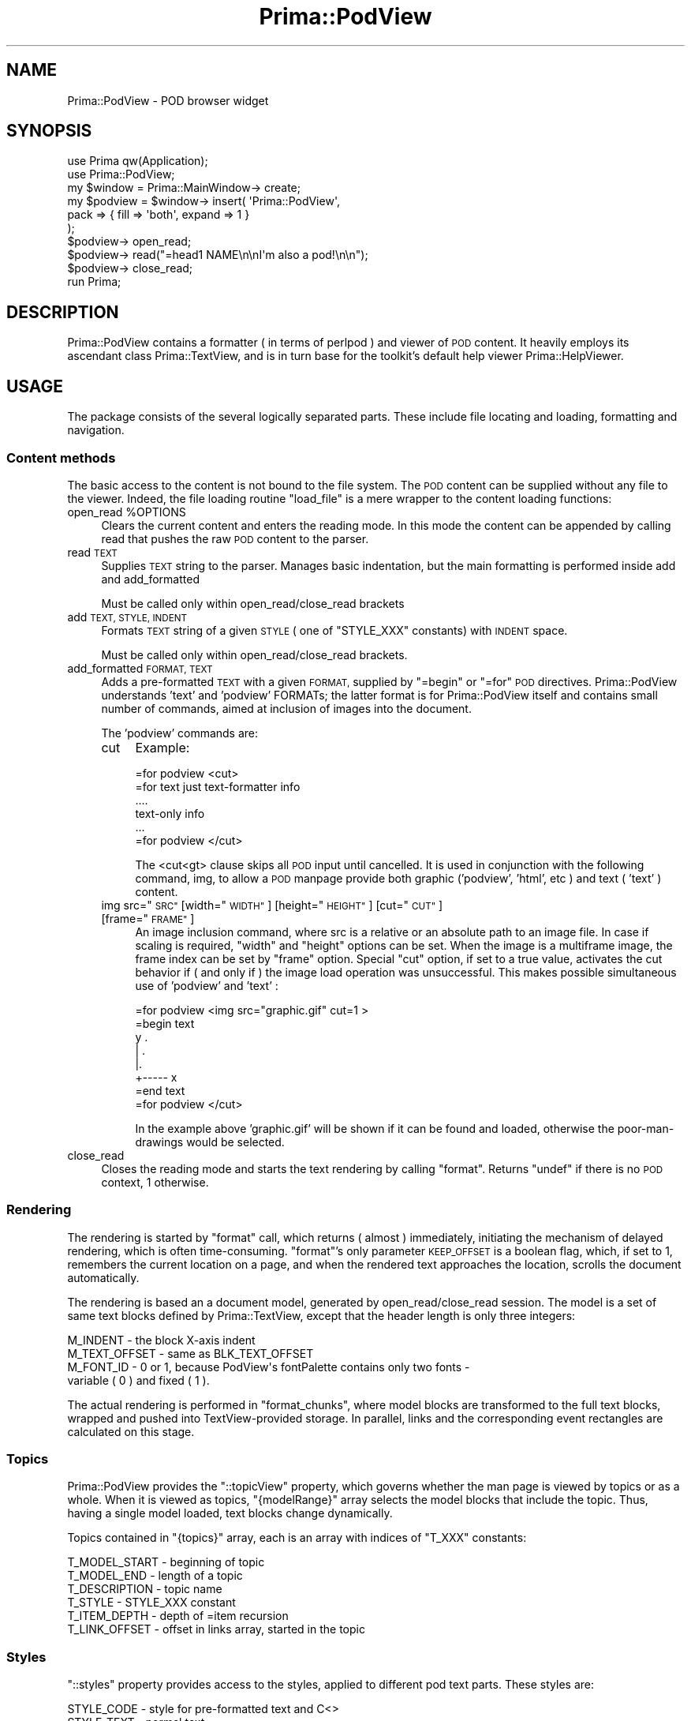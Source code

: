 .\" Automatically generated by Pod::Man 2.28 (Pod::Simple 3.29)
.\"
.\" Standard preamble:
.\" ========================================================================
.de Sp \" Vertical space (when we can't use .PP)
.if t .sp .5v
.if n .sp
..
.de Vb \" Begin verbatim text
.ft CW
.nf
.ne \\$1
..
.de Ve \" End verbatim text
.ft R
.fi
..
.\" Set up some character translations and predefined strings.  \*(-- will
.\" give an unbreakable dash, \*(PI will give pi, \*(L" will give a left
.\" double quote, and \*(R" will give a right double quote.  \*(C+ will
.\" give a nicer C++.  Capital omega is used to do unbreakable dashes and
.\" therefore won't be available.  \*(C` and \*(C' expand to `' in nroff,
.\" nothing in troff, for use with C<>.
.tr \(*W-
.ds C+ C\v'-.1v'\h'-1p'\s-2+\h'-1p'+\s0\v'.1v'\h'-1p'
.ie n \{\
.    ds -- \(*W-
.    ds PI pi
.    if (\n(.H=4u)&(1m=24u) .ds -- \(*W\h'-12u'\(*W\h'-12u'-\" diablo 10 pitch
.    if (\n(.H=4u)&(1m=20u) .ds -- \(*W\h'-12u'\(*W\h'-8u'-\"  diablo 12 pitch
.    ds L" ""
.    ds R" ""
.    ds C` ""
.    ds C' ""
'br\}
.el\{\
.    ds -- \|\(em\|
.    ds PI \(*p
.    ds L" ``
.    ds R" ''
.    ds C`
.    ds C'
'br\}
.\"
.\" Escape single quotes in literal strings from groff's Unicode transform.
.ie \n(.g .ds Aq \(aq
.el       .ds Aq '
.\"
.\" If the F register is turned on, we'll generate index entries on stderr for
.\" titles (.TH), headers (.SH), subsections (.SS), items (.Ip), and index
.\" entries marked with X<> in POD.  Of course, you'll have to process the
.\" output yourself in some meaningful fashion.
.\"
.\" Avoid warning from groff about undefined register 'F'.
.de IX
..
.nr rF 0
.if \n(.g .if rF .nr rF 1
.if (\n(rF:(\n(.g==0)) \{
.    if \nF \{
.        de IX
.        tm Index:\\$1\t\\n%\t"\\$2"
..
.        if !\nF==2 \{
.            nr % 0
.            nr F 2
.        \}
.    \}
.\}
.rr rF
.\"
.\" Accent mark definitions (@(#)ms.acc 1.5 88/02/08 SMI; from UCB 4.2).
.\" Fear.  Run.  Save yourself.  No user-serviceable parts.
.    \" fudge factors for nroff and troff
.if n \{\
.    ds #H 0
.    ds #V .8m
.    ds #F .3m
.    ds #[ \f1
.    ds #] \fP
.\}
.if t \{\
.    ds #H ((1u-(\\\\n(.fu%2u))*.13m)
.    ds #V .6m
.    ds #F 0
.    ds #[ \&
.    ds #] \&
.\}
.    \" simple accents for nroff and troff
.if n \{\
.    ds ' \&
.    ds ` \&
.    ds ^ \&
.    ds , \&
.    ds ~ ~
.    ds /
.\}
.if t \{\
.    ds ' \\k:\h'-(\\n(.wu*8/10-\*(#H)'\'\h"|\\n:u"
.    ds ` \\k:\h'-(\\n(.wu*8/10-\*(#H)'\`\h'|\\n:u'
.    ds ^ \\k:\h'-(\\n(.wu*10/11-\*(#H)'^\h'|\\n:u'
.    ds , \\k:\h'-(\\n(.wu*8/10)',\h'|\\n:u'
.    ds ~ \\k:\h'-(\\n(.wu-\*(#H-.1m)'~\h'|\\n:u'
.    ds / \\k:\h'-(\\n(.wu*8/10-\*(#H)'\z\(sl\h'|\\n:u'
.\}
.    \" troff and (daisy-wheel) nroff accents
.ds : \\k:\h'-(\\n(.wu*8/10-\*(#H+.1m+\*(#F)'\v'-\*(#V'\z.\h'.2m+\*(#F'.\h'|\\n:u'\v'\*(#V'
.ds 8 \h'\*(#H'\(*b\h'-\*(#H'
.ds o \\k:\h'-(\\n(.wu+\w'\(de'u-\*(#H)/2u'\v'-.3n'\*(#[\z\(de\v'.3n'\h'|\\n:u'\*(#]
.ds d- \h'\*(#H'\(pd\h'-\w'~'u'\v'-.25m'\f2\(hy\fP\v'.25m'\h'-\*(#H'
.ds D- D\\k:\h'-\w'D'u'\v'-.11m'\z\(hy\v'.11m'\h'|\\n:u'
.ds th \*(#[\v'.3m'\s+1I\s-1\v'-.3m'\h'-(\w'I'u*2/3)'\s-1o\s+1\*(#]
.ds Th \*(#[\s+2I\s-2\h'-\w'I'u*3/5'\v'-.3m'o\v'.3m'\*(#]
.ds ae a\h'-(\w'a'u*4/10)'e
.ds Ae A\h'-(\w'A'u*4/10)'E
.    \" corrections for vroff
.if v .ds ~ \\k:\h'-(\\n(.wu*9/10-\*(#H)'\s-2\u~\d\s+2\h'|\\n:u'
.if v .ds ^ \\k:\h'-(\\n(.wu*10/11-\*(#H)'\v'-.4m'^\v'.4m'\h'|\\n:u'
.    \" for low resolution devices (crt and lpr)
.if \n(.H>23 .if \n(.V>19 \
\{\
.    ds : e
.    ds 8 ss
.    ds o a
.    ds d- d\h'-1'\(ga
.    ds D- D\h'-1'\(hy
.    ds th \o'bp'
.    ds Th \o'LP'
.    ds ae ae
.    ds Ae AE
.\}
.rm #[ #] #H #V #F C
.\" ========================================================================
.\"
.IX Title "Prima::PodView 3"
.TH Prima::PodView 3 "2015-11-04" "perl v5.18.4" "User Contributed Perl Documentation"
.\" For nroff, turn off justification.  Always turn off hyphenation; it makes
.\" way too many mistakes in technical documents.
.if n .ad l
.nh
.SH "NAME"
Prima::PodView \- POD browser widget
.SH "SYNOPSIS"
.IX Header "SYNOPSIS"
.Vb 2
\&        use Prima qw(Application);
\&        use Prima::PodView;
\&
\&        my $window = Prima::MainWindow\-> create;
\&        my $podview = $window\-> insert( \*(AqPrima::PodView\*(Aq,
\&                pack => { fill => \*(Aqboth\*(Aq, expand => 1 }
\&        );
\&        $podview\-> open_read;
\&        $podview\-> read("=head1 NAME\en\enI\*(Aqm also a pod!\en\en");
\&        $podview\-> close_read;
\&
\&        run Prima;
.Ve
.SH "DESCRIPTION"
.IX Header "DESCRIPTION"
Prima::PodView contains a formatter ( in terms of perlpod ) and viewer of
\&\s-1POD\s0 content. It heavily employs its ascendant class Prima::TextView, 
and is in turn base for the toolkit's default help viewer Prima::HelpViewer.
.SH "USAGE"
.IX Header "USAGE"
The package consists of the several logically separated parts. These include
file locating and loading, formatting and navigation.
.SS "Content methods"
.IX Subsection "Content methods"
The basic access to the content is not bound to the file system. The \s-1POD\s0
content can be supplied without any file to the viewer. Indeed, the file
loading routine \f(CW\*(C`load_file\*(C'\fR is a mere wrapper to the content loading
functions:
.ie n .IP "open_read %OPTIONS" 4
.el .IP "open_read \f(CW%OPTIONS\fR" 4
.IX Item "open_read %OPTIONS"
Clears the current content and enters the reading mode. In this mode
the content can be appended by calling read that pushes the raw \s-1POD\s0
content to the parser.
.IP "read \s-1TEXT\s0" 4
.IX Item "read TEXT"
Supplies \s-1TEXT\s0 string to the parser. Manages basic indentation,
but the main formatting is performed inside add and add_formatted
.Sp
Must be called only within open_read/close_read brackets
.IP "add \s-1TEXT, STYLE, INDENT\s0" 4
.IX Item "add TEXT, STYLE, INDENT"
Formats \s-1TEXT\s0 string of a given \s-1STYLE \s0( one of \f(CW\*(C`STYLE_XXX\*(C'\fR constants) with
\&\s-1INDENT\s0 space.
.Sp
Must be called only within open_read/close_read brackets.
.IP "add_formatted \s-1FORMAT, TEXT\s0" 4
.IX Item "add_formatted FORMAT, TEXT"
Adds a pre-formatted \s-1TEXT\s0 with a given \s-1FORMAT,\s0 supplied by \f(CW\*(C`=begin\*(C'\fR or \f(CW\*(C`=for\*(C'\fR
\&\s-1POD\s0 directives. Prima::PodView understands 'text' and 'podview' FORMATs;
the latter format is for Prima::PodView itself and contains small number
of commands, aimed at inclusion of images into the document.
.Sp
The 'podview' commands are:
.RS 4
.IP "cut" 4
.IX Item "cut"
Example:
.Sp
.Vb 1
\&        =for podview <cut>
\&
\&        =for text just text\-formatter info
\&
\&                ....
\&                text\-only info
\&                ...
\&
\&        =for podview </cut>
.Ve
.Sp
The <cut<gt> clause skips all \s-1POD\s0 input until cancelled.
It is used in conjunction with the following command, img, to allow
a \s-1POD\s0 manpage provide both graphic ('podview', 'html', etc ) and text ( 'text' )
content.
.ie n .IP "img src=""\s-1SRC""\s0 [width=""\s-1WIDTH""\s0] [height=""\s-1HEIGHT""\s0] [cut=""\s-1CUT""\s0] [frame=""\s-1FRAME""\s0]" 4
.el .IP "img src=``\s-1SRC''\s0 [width=``\s-1WIDTH''\s0] [height=``\s-1HEIGHT''\s0] [cut=``\s-1CUT''\s0] [frame=``\s-1FRAME''\s0]" 4
.IX Item "img src=SRC [width=WIDTH] [height=HEIGHT] [cut=CUT] [frame=FRAME]"
An image inclusion command, where src is a relative or an absolute path to
an image file. In case if scaling is required, \f(CW\*(C`width\*(C'\fR and \f(CW\*(C`height\*(C'\fR options
can be set. When the image is a multiframe image, the frame index can be
set by \f(CW\*(C`frame\*(C'\fR option. Special \f(CW\*(C`cut\*(C'\fR option, if set to a true value, activates the 
cut behavior if ( and only if ) the image load operation was unsuccessful.
This makes possible simultaneous use of 'podview' and 'text' :
.Sp
.Vb 1
\&        =for podview <img src="graphic.gif" cut=1 >
\&
\&        =begin text
\&
\&        y     .
\&        |  .
\&        |.
\&        +\-\-\-\-\- x
\&
\&        =end text
\&
\&        =for podview </cut>
.Ve
.Sp
In the example above 'graphic.gif' will be shown if it can be found and loaded,
otherwise the poor-man-drawings would be selected.
.RE
.RS 4
.RE
.IP "close_read" 4
.IX Item "close_read"
Closes the reading mode and starts the text rendering by calling \f(CW\*(C`format\*(C'\fR.
Returns \f(CW\*(C`undef\*(C'\fR if there is no \s-1POD\s0 context, 1 otherwise.
.SS "Rendering"
.IX Subsection "Rendering"
The rendering is started by \f(CW\*(C`format\*(C'\fR call, which returns ( almost ) immediately,
initiating the mechanism of delayed rendering, which is often time-consuming.
\&\f(CW\*(C`format\*(C'\fR's only parameter \s-1KEEP_OFFSET\s0 is a boolean flag, which, if set to 1,
remembers the current location on a page, and when the rendered text approaches
the location, scrolls the document automatically.
.PP
The rendering is based an a document model, generated by open_read/close_read session.
The model is a set of same text blocks defined by Prima::TextView, except 
that the header length is only three integers:
.PP
.Vb 4
\&        M_INDENT       \- the block X\-axis indent
\&        M_TEXT_OFFSET  \- same as BLK_TEXT_OFFSET
\&        M_FONT_ID      \- 0 or 1, because PodView\*(Aqs fontPalette contains only two fonts \-
\&                         variable ( 0 ) and fixed ( 1 ).
.Ve
.PP
The actual rendering is performed in \f(CW\*(C`format_chunks\*(C'\fR, where model blocks are
transformed to the full text blocks, wrapped and pushed into TextView-provided
storage. In parallel, links and the corresponding event rectangles are calculated
on this stage.
.SS "Topics"
.IX Subsection "Topics"
Prima::PodView provides the \f(CW\*(C`::topicView\*(C'\fR property, which governs whether
the man page is viewed by topics or as a whole. When it is viewed as topics,
\&\f(CW\*(C`{modelRange}\*(C'\fR array selects the model blocks that include the topic.
Thus, having a single model loaded, text blocks change dynamically.
.PP
Topics contained in \f(CW\*(C`{topics}\*(C'\fR array, each is an array with indices of \f(CW\*(C`T_XXX\*(C'\fR
constants:
.PP
.Vb 6
\&        T_MODEL_START \- beginning of topic
\&        T_MODEL_END   \- length of a topic
\&        T_DESCRIPTION \- topic name
\&        T_STYLE       \- STYLE_XXX constant
\&        T_ITEM_DEPTH  \- depth of =item recursion
\&        T_LINK_OFFSET \- offset in links array, started in the topic
.Ve
.SS "Styles"
.IX Subsection "Styles"
\&\f(CW\*(C`::styles\*(C'\fR property provides access to the styles, applied to different pod
text parts. These styles are:
.PP
.Vb 8
\&        STYLE_CODE   \- style for pre\-formatted text and C<>
\&        STYLE_TEXT   \- normal text
\&        STYLE_HEAD_1 \- =head1
\&        STYLE_HEAD_2 \- =head2
\&        STYLE_HEAD_3 \- =head3
\&        STYLE_HEAD_4 \- =head4
\&        STYLE_ITEM   \- =item
\&        STYLE_LINK   \- style for L<> text
.Ve
.PP
Each style is a hash with the following keys: \f(CW\*(C`fontId\*(C'\fR, \f(CW\*(C`fontSize\*(C'\fR, \f(CW\*(C`fontStyle\*(C'\fR,
\&\f(CW\*(C`color\*(C'\fR, \f(CW\*(C`backColor\*(C'\fR, fully analogous to the tb::BLK_DATA_XXX options.
This functionality provides another layer of accessibility to the pod formatter.
.PP
In addition to styles, Prima::PodView defined \f(CW\*(C`colormap\*(C'\fR entries for
\&\f(CW\*(C`STYLE_LINK\*(C'\fR and \f(CW\*(C`STYLE_CODE\*(C'\fR:
.PP
.Vb 4
\&        COLOR_LINK_FOREGROUND 
\&        COLOR_LINK_BACKGROUND 
\&        COLOR_CODE_FOREGROUND 
\&        COLOR_CODE_BACKGROUND
.Ve
.PP
The default colors in the styles are mapped into these entries.
.SS "Link and navigation methods"
.IX Subsection "Link and navigation methods"
Prima::PodView provides a hand-icon mouse pointer highlight for the link
entries and as an interactive part, the link documents or topics are loaded
when the user presses the mouse button on the link. The mechanics below that
is as follows. \f(CW\*(C`{contents}\*(C'\fR of event rectangles, ( see Prima::TextView )
is responsible for distinguishing whether a mouse is inside a link or not.
When the link is activated, \f(CW\*(C`link_click\*(C'\fR is called, which, in turn, calls
\&\f(CW\*(C`load_link\*(C'\fR method. If the page is loaded successfully, depending on \f(CW\*(C`::topicView\*(C'\fR
property value, either \f(CW\*(C`select_topic\*(C'\fR or \f(CW\*(C`select_text_offset\*(C'\fR method is called.
.PP
The family of file and link access functions consists of the following methods:
.IP "load_file \s-1MANPAGE\s0" 4
.IX Item "load_file MANPAGE"
Loads a manpage, if it can be found in the \s-1PATH\s0 or perl installation directories.
If unsuccessful, displays an error.
.IP "load_link \s-1LINK\s0" 4
.IX Item "load_link LINK"
\&\s-1LINK\s0 is a text in format of perlpod \f(CW\*(C`L<>\*(C'\fR link: \*(L"manpage/section\*(R".
Loads the manpage, if necessary, and selects the section.
.IP "load_bookmark \s-1BOOKMARK\s0" 4
.IX Item "load_bookmark BOOKMARK"
Loads a bookmark string, prepared by make_bookmark function. 
Used internally.
.IP "load_content \s-1CONTENT\s0" 4
.IX Item "load_content CONTENT"
Loads content into the viewer. Returns \f(CW\*(C`undef\*(C'\fR is there is no \s-1POD \s0
context, 1 otherwise.
.IP "make_bookmark [ \s-1WHERE \s0]" 4
.IX Item "make_bookmark [ WHERE ]"
Combines the information about the currently viewing manpage, topic and text offset
into a storable string. \s-1WHERE,\s0 an optional string parameter, can be either omitted,
in such case the current settings are used, or be one of 'up', 'next' or 'prev' strings.
.Sp
The 'up' string returns a bookmark to the upper level of the manpage.
.Sp
The 'next' and 'prev' return a bookmark to the next or the previous topics in a manpage.
.Sp
If the location cannot be stored or defined, \f(CW\*(C`undef\*(C'\fR is returned.
